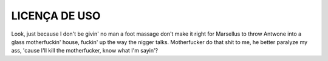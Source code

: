LICENÇA DE USO
==============

Look, just because I don't be givin' no man a foot massage don't make
it right for Marsellus to throw Antwone into a glass motherfuckin'
house, fuckin' up the way the nigger talks. Motherfucker do that shit
to me, he better paralyze my ass, 'cause I'll kill the motherfucker,
know what I'm sayin'?
